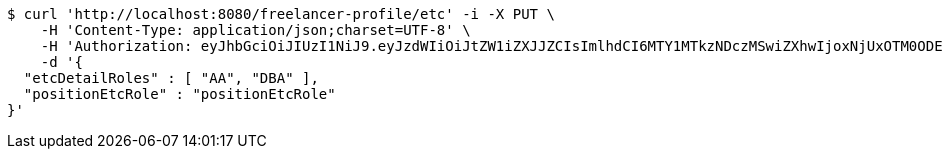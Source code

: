 [source,bash]
----
$ curl 'http://localhost:8080/freelancer-profile/etc' -i -X PUT \
    -H 'Content-Type: application/json;charset=UTF-8' \
    -H 'Authorization: eyJhbGciOiJIUzI1NiJ9.eyJzdWIiOiJtZW1iZXJJZCIsImlhdCI6MTY1MTkzNDczMSwiZXhwIjoxNjUxOTM0ODE3fQ.fi9lRBwgwe3a7iXoVAeWy-S6e-lk0jz_gttLt2zwB1Q' \
    -d '{
  "etcDetailRoles" : [ "AA", "DBA" ],
  "positionEtcRole" : "positionEtcRole"
}'
----